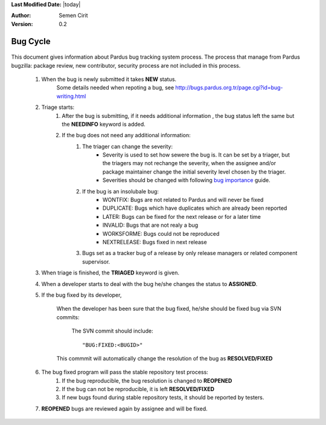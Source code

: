 .. _bug-cycle:


**Last Modified Date:** |today|

:Author: Semen Cirit

:Version: 0.2

Bug Cycle
=========

 .. image:: images/bugcycle.png

This document gives information about Pardus bug tracking system process. The process that manage from Pardus bugzilla: package review, new contributor, security process are not included in this process.

    #. When the bug is newly submitted it takes **NEW** status.
        Some details needed when repoting a bug, see http://bugs.pardus.org.tr/page.cgi?id=bug-writing.html

    #. Triage starts:
        #. After the bug is submitting, if it needs additional information , the bug status left the same but the **NEEDINFO** keyword is added.
        #. If the bug does not need any additional information:
            #. The triager can change the severity:
                - Severity is used to set how sewere the bug is. It can be set by a triager, but the triagers may not rechange the severity, when the assignee and/or package maintainer change the initial severity level chosen by the triager.
                - Severities should be changed with following `bug importance`_ guide.
            #. If the bug is an insolubale bug:
                - WONTFIX: Bugs are not related to Pardus and will never be fixed
                - DUPLICATE: Bugs which have duplicates which are already been reported
                - LATER: Bugs can be fixed for the next release or for a later time
                - INVALID: Bugs that are not realy a bug
                - WORKSFORME: Bugs could not be reproduced
                - NEXTRELEASE: Bugs fixed in next release

            #. Bugs set as a tracker bug of a release by only release managers or related component supervisor.
    #. When triage is finished, the **TRIAGED** keyword is given.
    #. When a developer starts to deal with the bug he/she changes the status to **ASSIGNED**.
    #. If the bug fixed by its developer,

        When the developer has been sure that the bug fixed, he/she should be fixed bug via SVN commits:

          The SVN commit should include::

            "BUG:FIXED:<BUGID>"

        This commmit will automatically change the resolution of the bug as **RESOLVED/FIXED**

    #. The bug fixed program will pass the stable repository test process:
        #. If the bug reproducible, the bug resolution is changed to **REOPENED**
        #. If the bug can not be reproducible, it is left **RESOLVED/FIXED**
        #. If new bugs found during stable repository tests, it should be reported by testers.

    #. **REOPENED** bugs are reviewed again by assignee and will be fixed.


.. _bug importance: http://developer.pardus.org.tr/guides/bugtracking/howto_bug_triage.html#bug-importance

